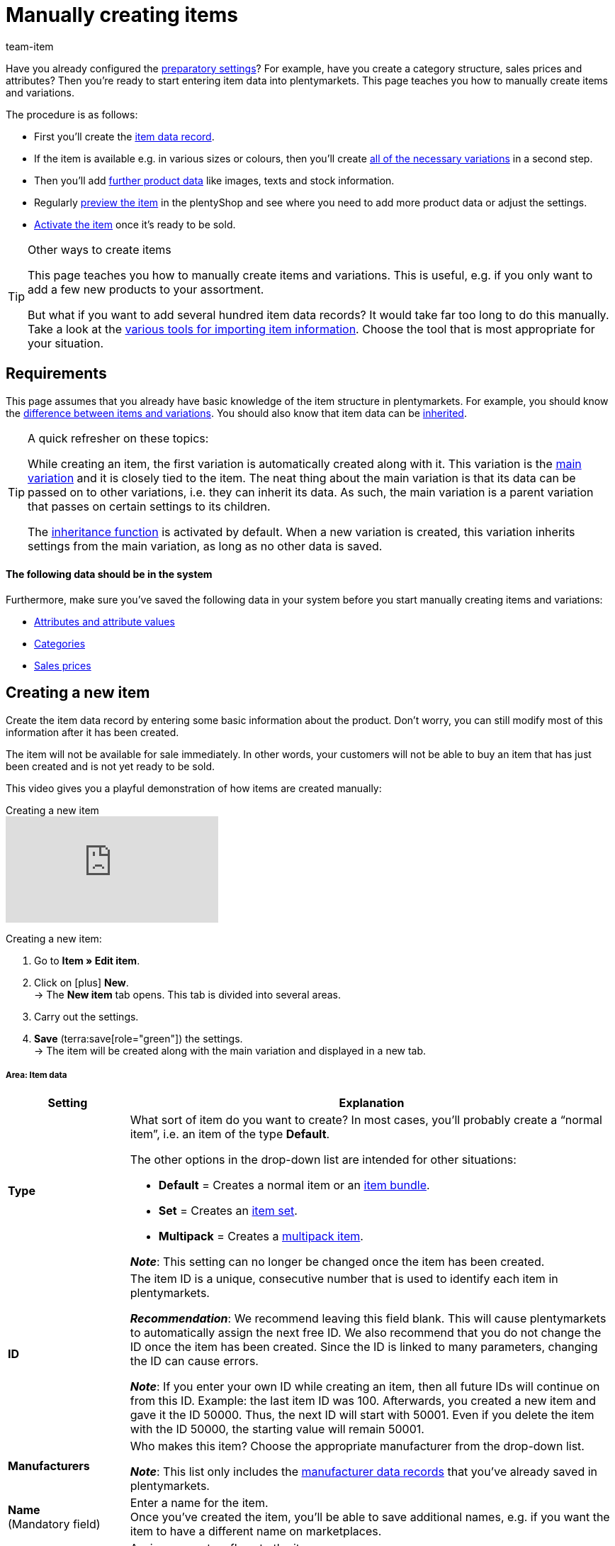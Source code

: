 = Manually creating items
:keywords: Create item, Create items, Creating items, Create item data, Add item, Add items, Adding items, Add item data, Create variation, Create variations, Create variation data, Item creation, Manually create items, New item, New items, New variation, New variations, New product, New products, Variation creation, Item creation
:description: Learn how to manually create items and variations.
:id: MNYRNTL
:author: team-item

////
zuletzt bearbeitet 11.02.22
////

Have you already configured the xref:item:settings.adoc#[preparatory settings]?
For example, have you create a category structure, sales prices and attributes?
Then you’re ready to start entering item data into plentymarkets.
This page teaches you how to manually create items and variations.

The procedure is as follows:

* First you’ll create the xref:item:new-item.adoc#200[item data record].
* If the item is available e.g. in various sizes or colours, then you’ll create xref:item:new-item.adoc#400[all of the necessary variations] in a second step.
* Then you’ll add xref:item:new-item.adoc#500[further product data] like images, texts and stock information.
* Regularly xref:item:new-item.adoc#600[preview the item] in the plentyShop and see where you need to add more product data or adjust the settings.
* xref:item:new-item.adoc#700[Activate the item] once it’s ready to be sold.

[TIP]
.Other ways to create items
====
This page teaches you how to manually create items and variations.
This is useful, e.g. if you only want to add a few new products to your assortment.

But what if you want to add several hundred item data records? It would take far too long to do this manually.
Take a look at the xref:item:import-export-create.adoc#[various tools for importing item information].  Choose the tool that is most appropriate for your situation.
====

[#100]
== Requirements

This page assumes that you already have basic knowledge of the item structure in plentymarkets.
For example, you should know the xref:item:structure.adoc#[difference between items and variations]. You should also know that item data can be xref:item:inheritance.adoc#[inherited].

[TIP]
.A quick refresher on these topics:
====
While creating an item, the first variation is automatically created along with it.
This variation is the xref:item:structure.adoc#300[main variation] and it is closely tied to the item.
The neat thing about the main variation is that its data can be passed on to other variations, i.e. they can inherit its data. As such, the main variation is a parent variation that passes on certain settings to its children.

The xref:item:inheritance.adoc#[inheritance function] is activated by default. When a new variation is created, this variation inherits settings from the main variation, as long as no other data is saved.
====

[discrete]
==== The following data should be in the system

Furthermore, make sure you’ve saved the following data in your system before you start manually creating items and variations:

* xref:item:attributes.adoc#[Attributes and attribute values]
* xref:item:categories.adoc#[Categories]
* xref:item:prices.adoc#[Sales prices]


[#200]
== Creating a new item

Create the item data record by entering some basic information about the product.
Don't worry, you can still modify most of this information after it has been created.

The item will not be available for sale immediately.
In other words, your customers will not be able to buy an item that has just been created and is not yet ready to be sold.

This video gives you a playful demonstration of how items are created manually:

.Creating a new item
video::263298729#t=0m48s[vimeo]

[.instruction]
Creating a new item:

. Go to *Item » Edit item*.
. Click on icon:plus[role="green"] *New*. +
→ The *New item* tab opens. This tab is divided into several areas.
. Carry out the settings.

. *Save* (terra:save[role="green"]) the settings. +
→ The item will be created along with the main variation and displayed in a new tab.


[#210]
[discrete]
===== Area: Item data

[cols="1,4"]
|====
|Setting |Explanation

|[#intable-type]*Type*
a|What sort of item do you want to create? In most cases, you’ll probably create a “normal item”, i.e. an item of the type *Default*.

The other options in the drop-down list are intended for other situations:

* *Default* = Creates a normal item or an xref:item:combining-products.adoc#2000[item bundle].
* *Set* = Creates an xref:item:combining-products.adoc#3000[item set].
* *Multipack* = Creates a xref:item:combining-products.adoc#1000[multipack item].

*_Note_*: This setting can no longer be changed once the item has been created.

|[#intable-id]*ID*
|The item ID is a unique, consecutive number that is used to identify each item in plentymarkets.

*_Recommendation_*: We recommend leaving this field blank. This will cause plentymarkets to automatically assign the next free ID.
We also recommend that you do not change the ID once the item has been created.
Since the ID is linked to many parameters, changing the ID can cause errors.

*_Note_*:
If you enter your own ID while creating an item, then all future IDs will continue on from this ID.
Example: the last item ID was 100.
Afterwards, you created a new item and gave it the ID 50000.
Thus, the next ID will start with 50001.
Even if you delete the item with the ID 50000, the starting value will remain 50001.

| *Manufacturers*
//include mit der Verzeichnis-Seite einbauen

|Who makes this item? Choose the appropriate manufacturer from the drop-down list.

*_Note_*: This list only includes the xref:item:manufacturers.adoc#[manufacturer data records] that you’ve already saved in plentymarkets.

| *Name* +
[red]#(Mandatory field)#
|Enter a name for the item. +
Once you’ve created the item, you’ll be able to save additional names, e.g. if you want the item to have a different name on marketplaces.

|[#intable-flag]*Flag*
|Assign one or two flags to the item.

*_Use case_*: You’ll see the flags when you look at your xref:item:search.adoc#100[items in the overview]. Such visual aids help you find the right items at a glance. You can also xref:item:search.adoc#100[search for items] that have a specific flag or combination of flags.

| **Type**
//Beschreibung zu einem späteren Zeitpunkt verständlicher machen - die Einstellung hat wohl keine Funktion außer Colli, was für Packstücken verwendet wird
//Beschreibug des Feldes ist auch in die Verzeichnis-Seite vorhanden
//https://forum.plentymarkets.com/t/warentyp-colli/583522/15
//https://forum.plentymarkets.com/t/sortieren-von-auftraegen-nach-artikel-gruppen/512990/3
//https://forum.plentymarkets.com/t/woher-kommen-die-zusaetzlichen-versandpakete/356920/25

| Choose **Stocked item** (default setting), **Production item**, **Colli** or **Special order item**. +
**Coli** = Select if the item is to be shipped in several packages. For additional packages, individual items with the stock type Colli must be created in plentymarkets, but these items should not be activated for the plentyShop.
|====


[#220]
[discrete]
===== Area: Variation » Basic settings

[cols="1,4"]
|====
|Setting |Explanation

| *Variation name*
|Enter a name for the main variation.

| *Variation No.*
|Enter a number for the main variation.

*_Recommendation_*: If you leave this field blank, then plentymarkets will automatically assign the xref:item:variation-numbers.adoc#[next available variation number].
The number will be assigned according to the pattern saved in the menu *Setup » Item » Settings*.

| *External variation ID*
|Enter an external variation ID for the main variation.

*_Use case_*: The external variation number facilitates importing items and variations from an external system.

| *Model*
|Enter a model name for the main variation.

| *Content* +
[red]#(Mandatory field)#
|Enter a numerical value and choose a xref:item:units.adoc#[unit] from the drop-down list, e.g. 500ml or 150g.
|====


[#230]
[discrete]
===== Area: Variation » Category link

[cols="1,4"]
|====
|Setting |Explanation

|[red]#(Mandatory field)#
|Which category should the item be sorted into? Click on a category to choose it.

If the item should appear in multiple categories, just choose one of them for now. Once you’ve created the item, you can xref:item:managing-items.adoc#300[add the other categories too].

*_Tip_*: Click on a category’s folder icon (icon:folder[role="darkGrey"]) on the far left. This displays the subcategories within.

*_Note_*: This list only includes the xref:item:categories.adoc#[categories] that you’ve already saved in plentymarkets. +
Click on icon:plus[role="green"] *New category* if you want to save a new category while creating the item.
This method can save you time but it might also cause you to lose track of your category structure.

|====


[#240]
[discrete]
===== Area: Variation » Attributes

[cols="1,4"]
|====
|Setting |Explanation

|
|Here you’ll see a list of the xref:item:attributes.adoc#[attributes] that you’ve already created in plentymarkets.

*_Recommendation_*: It’s technically possible to select attributes here. However, we don’t recommend this.
Rather, we recommend that you first create the new item without any attributes. Afterwards, we recommend that you select attributes while you xref:item:new-item.adoc#400[create the necessary variations].

Why? If you link attributes while creating a new item, then all of the following variations will have to be created from the same attributes too. This is not the case if you wait to link attributes while creating variations.
In other words, it makes you much more flexible in the future.
|====


[#250]
[discrete]
===== Area: Variation » Sales prices

[cols="1,4"]
|====
|Setting |Explanation

|
a|Here you’ll see a list of the xref:item:prices.adoc#[sales prices] that you’ve already created in plentymarkets.
Here you can save a gross price for the main variation:

. Choose a sales price from the drop-down list and click on *Add* (icon:plus[role="green"]). +
→ This moves the sales price down to the list below.
. Enter the gross price in the field.


*_Alternative_*: Leave this area empty for now and instead, save the price once you’ve created the item. Why?
Once you’ve created the item, you can decide whether you want to enter gross or net prices. You can also have the prices be calculated automatically.
In other words, it makes you much more flexible in the future.
|====


[#300]
== Accessing the item data record in the back end

New items are inactive by default. This prevents customers from buying an item that has just been created and is not yet ready to be sold.

So if you search for a new item data record in the plentymarkets back end, then you will need to change the pre-set search filters so that they include inactive items.

[.instruction]
Displaying inactive items in the overview:

. Go to *Item » Edit item*.
. Set the filter *Active* to *ALL*.
. Click on *Search* (icon:search[role="blue"]).


[#400]
== Creating the necessary variations

Some items like shoes and t-shirts are sold in various sizes and colours.
In other words: your customer doesn’t simply buy your t-shirt, but rather a specific variation of your t-shirt, e.g. in the colour red and the size S.
First, create all of the necessary variations.

[.instruction]
Creating variations:

. xref:item:new-item.adoc#300[Access the item data record] if it isn’t already open.
. Click on the *Variations* tab.
. Click on icon:plus[role="green"] *New*. +
→ The *Create new variations* window opens.
. Carry out the settings. Note <<table-create-variations>>. +
. Click on terra:execute[role="darkGrey"] *Create variations*. +
→ The variations will be created and displayed in the overview.

[[table-create-variations]]
.Creating the necessary variations
[cols="1,3"]
|====
|Setting |Explanation

| *Content*
a|Variations differ from each other in terms of quantity and/or unit.

*_Example_*: A bottle of soap that’s available in 100ml, 250ml and 500ml.

*_Instructions_*:

. Enter the quantity and unit for the first variation, e.g. 100ml.
. Click on terra:execute[role="darkGrey"] *Create variations*.
. Repeat the procedure for 250ml and for 500ml.

| *Attributes*
a|Variations differ from each other in terms of their attribute values.

*_Example_*: A t-shirt that’s available in the colours green or blue and in the sizes S, M or L.

*_Instructions_*:

. Select the colours and sizes (icon:check-square[role="blue"]).
. Look at the lower right corner and make sure the number of *combinations* seems to be correct. For example, if you combine the colours green and blue with the sizes S, M, L, then you will have 6 variations.
. Click on terra:execute[role="darkGrey"] *Create variations*.
|====

[TIP]
.Number of possible combinations
====
In the lower right corner of the pop-up window, you see how many combinations are being created.
Up to 4000 combinations can be created at one time.
Note that it is possible to create more than 4000 variations.
However, the variations will need to be created in multiple cycles.
====

////
[TIP]
.Selecting attributes for variations
====
If you select attributes for the main variation, the selected attributes will be available for all additional variations of the item. If you create an item without selecting attributes for the main variation, then it will be possible to select all of the attributes that are available in the system when you create variations later. Once you have created a variation with attributes, it will only be possible to create additional variations of the item with these attributes or without any attributes.

If you delete all variations of an item where the main variation has no attributes, then it will be possible to select all of the attributes that are available in the system when creating new variations. Therefore, you only have to delete the variations of an item without deleting the item itself, in order to make new attributes available for this item. Once you have created variations for an item, attributes can no longer be deleted or added. To delete or add attributes, all variations with attributes must be deleted from the item.
====
////

[#500]
== Adding further product data

At this point, you’ve created the item data record and saved some basic information about it.
But you can still add xref:item:managing-items.adoc#[lots of other product information] to the data record, e.g.:

* xref:item:managing-items.adoc#90[Images]
* xref:item:managing-items.adoc#50[Texts]
* xref:item:managing-items.adoc#240[Prices]
* xref:item:managing-items.adoc#314[Stock information]

[#600]
== Looking at the item in the front end

Are you curious what the new product looks like in your plentyShop?
See a preview of the item and find out where you need to add further product data or adjust the settings.

[.instruction]
Viewing a preview of the item:

. Click on *Preview* (icon:eye[role="blue"]) in the toolbar. +
→ The *Client (store)* window opens.
. Decide which *plugin set* and *client* you want to use when viewing a preview of the item. +
*_Tip:_* These settings are preselected next time you click on the preview icon.
. Click on terra:execute[role="darkGrey"] *Execute*. +
→ A preview of the item is shown.


[#700]
== Putting the item up for sale

Variations are not visible to customers in the plentyShop until they have been activated.
In other words, you can work on inactive variations without your customers noticing.
You activate the variation when you’re ready for it to be visible in your plentyShop.

[.instruction]
Activating a variation:

. Go to *Item » Edit item*.
. xref:item:search.adoc#400[Search for and open the variation].
. Find the *Availability* area within the *Settings* tab.
. Select the *Active* option (icon:check-square[role="blue"]).
. *Save* (terra:save[role="green"]) the settings.

[TIP]
.Complete checklist for item visibility
====
Not only do items need to be activated, but they also need to have a price, a category and positive net stock.
Otherwise customers wouldn’t be able to buy the item.

Work through xref:item:checklist-items-visibility.adoc#[this checklist] and make sure your item meets all of the requirements for being visible in the plentyShop.
This checklist helps you find any possible errors that are preventing your items from being displayed.
====
